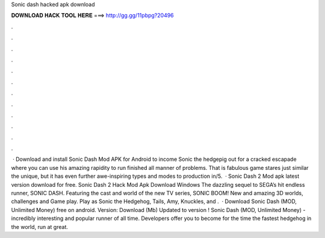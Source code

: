 Sonic dash hacked apk download

𝐃𝐎𝐖𝐍𝐋𝐎𝐀𝐃 𝐇𝐀𝐂𝐊 𝐓𝐎𝐎𝐋 𝐇𝐄𝐑𝐄 ===> http://gg.gg/11pbpg?20496

.

.

.

.

.

.

.

.

.

.

.

.

 · Download and install Sonic Dash Mod APK for Android to income Sonic the hedgepig out for a cracked escapade where you can use his amazing rapidity to run finished all manner of problems. That is fabulous game stares just similar the unique, but it has even further awe-inspiring types and modes to production in/5.  · Sonic Dash 2 Mod apk latest version download for free. Sonic Dash 2 Hack Mod Apk Download Windows The dazzling sequel to SEGA’s hit endless runner, SONIC DASH. Featuring the cast and world of the new TV series, SONIC BOOM! New and amazing 3D worlds, challenges and Game play. Play as Sonic the Hedgehog, Tails, Amy, Knuckles, and .  · Download Sonic Dash (MOD, Unlimited Money) free on android. Version: Download (Mb) Updated to version ! Sonic Dash (MOD, Unlimited Money) - incredibly interesting and popular runner of all time. Developers offer you to become for the time the fastest hedgehog in the world, run at great.